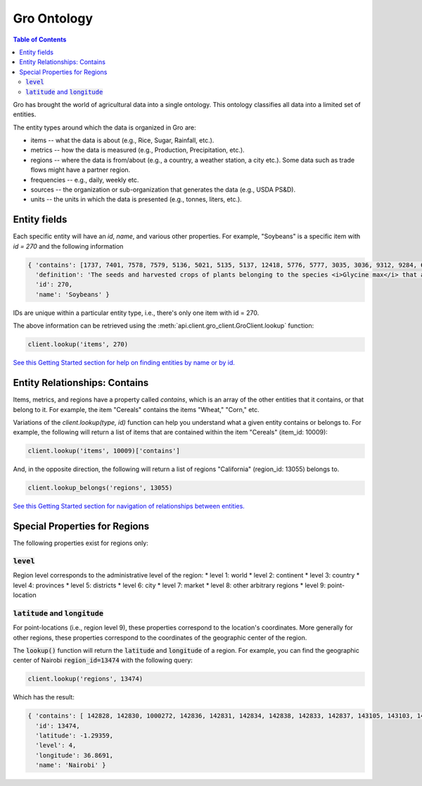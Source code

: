 ############
Gro Ontology
############

.. contents:: Table of Contents
  :local:

Gro has brought the world of agricultural data into a single ontology. This ontology classifies all data into a limited set of entities.

The entity types around which the data is organized in Gro are:

* items -- what the data is about (e.g., Rice, Sugar, Rainfall, etc.).
* metrics -- how the data is measured (e.g., Production, Precipitation, etc.).
* regions -- where the data is from/about (e.g., a country, a weather station, a city etc.). Some data such as trade flows might have a partner region.
* frequencies -- e.g., daily, weekly etc.
* sources -- the organization or sub-organization that generates the data (e.g., USDA PS&D).
* units -- the units in which the data is presented (e.g., tonnes, liters, etc.).



Entity fields
=============
Each specific entity will have an `id`, `name`, and various other properties. For example, "Soybeans" is a specific item with `id = 270` and the following information

.. code-block:: python

  { 'contains': [1737, 7401, 7578, 7579, 5136, 5021, 5135, 5137, 12418, 5776, 5777, 3035, 3036, 9312, 9284, 6330, 7577, 12728, 12729, 12730, 12731, 12732, 12733, 12734, 12735, 12736, 12737, 10134],
    'definition': 'The seeds and harvested crops of plants belonging to the species <i>Glycine max</i> that are used in the production of oil and both human and livestock consumption.',
    'id': 270,
    'name': 'Soybeans' }

IDs are unique within a particular entity type, i.e., there's only one item with id = 270.

The above information can be retrieved using the :meth:`api.client.gro_client.GroClient.lookup` function:

.. code-block:: python

  client.lookup('items', 270)

`See this Getting Started section for help on finding entities by name or by id. <understanding-data-responses#lookup>`_


Entity Relationships: Contains
==============================
Items, metrics, and regions have a property called `contains`, which is an array of the other entities that it contains, or that belong to it. For example, the item "Cereals" contains the items "Wheat," "Corn," etc.

Variations of the `client.lookup(type, id)` function can help you understand what a given entity contains or belongs to. For example, the following will return a list of items that are contained within the item "Cereals" (item_id: 10009):

.. code-block:: python

  client.lookup('items', 10009)['contains']

And, in the opposite direction, the following will return a list of regions "California" (region_id: 13055) belongs to.

.. code-block:: python

  client.lookup_belongs('regions', 13055)

`See this Getting Started section for navigation of relationships between entities. <searching-data#lookup-contains>`_


Special Properties for Regions
==============================

The following properties exist for regions only:

:code:`level`
-------------
Region level corresponds to the administrative level of the region:
* level 1: world
* level 2: continent
* level 3: country
* level 4: provinces
* level 5: districts
* level 6: city
* level 7: market
* level 8: other arbitrary regions
* level 9: point-location


:code:`latitude` and :code:`longitude`
--------------------------------------
For point-locations (i.e., region level 9), these properties correspond to the location's coordinates. More generally for other regions, these properties correspond to the coordinates of the geographic center of the region.

The :code:`lookup()` function will return the :code:`latitude` and :code:`longitude` of a region. For example, you can find the geographic center of Nairobi :code:`region_id=13474` with the following query:

.. code-block:: python

  client.lookup('regions', 13474)

Which has the result:

.. code-block:: python

  { 'contains': [ 142828, 142830, 1000272, 142836, 142831, 142834, 142838, 142833, 142837, 143105, 143103, 142829, 142835, 143104, 143102, 143106, 143101, 142832 ],
    'id': 13474,
    'latitude': -1.29359,
    'level': 4,
    'longitude': 36.8691,
    'name': 'Nairobi' }
